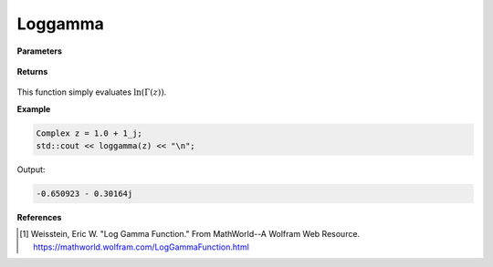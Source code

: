 
Loggamma
=====

.. cpp:function:: constexpr Complex loggamma(const Complex& z) noexcept

   Evaluates the natural log of the gamma function [1]_. 

**Parameters**

    .. cpp:var:: const Complex& z

        A complex number. 

**Returns**

    .. cpp:type:: Complex

        A complex number. 

This function simply evaluates :math:`\ln(\Gamma(z))`. 


**Example**

.. code-block:: cpp

   Complex z = 1.0 + 1_j;
   std::cout << loggamma(z) << "\n";

Output:

.. code-block:: cpp

   -0.650923 - 0.30164j

**References**

.. [1]  Weisstein, Eric W. "Log Gamma Function." From MathWorld--A Wolfram Web Resource. 
        https://mathworld.wolfram.com/LogGammaFunction.html